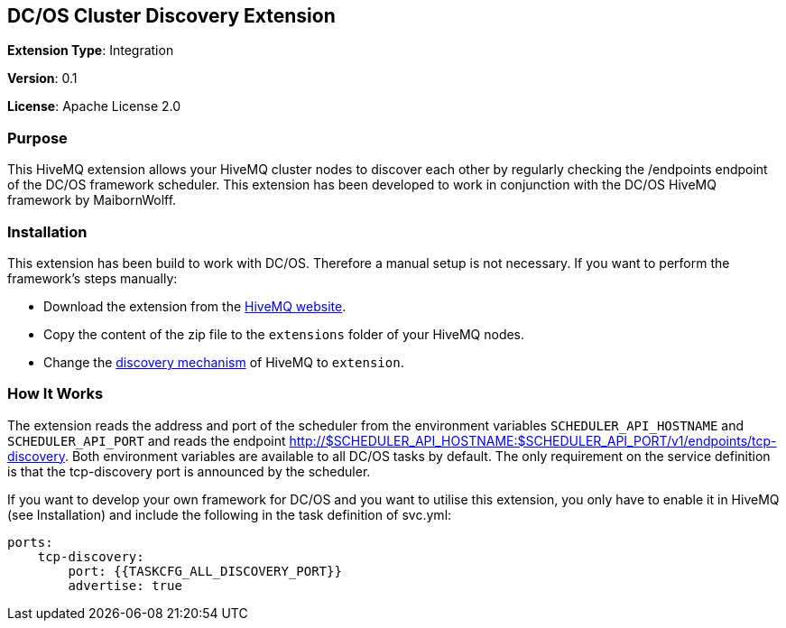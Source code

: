 :hivemq-downloads: https://www.hivemq.com/downloads
:hivemq-cluster-discovery: http://develop.hivemq.com/docs/4/hivemq/cluster.html#discovery

== DC/OS Cluster Discovery Extension

*Extension Type*: Integration

*Version*: 0.1

*License*: Apache License 2.0


=== Purpose

This HiveMQ extension allows your HiveMQ cluster nodes to discover each other by regularly checking the /endpoints endpoint
of the DC/OS framework scheduler. This extension has been developed to work in conjunction with the DC/OS HiveMQ framework by MaibornWolff.

=== Installation

This extension has been build to work with DC/OS. Therefore a manual setup is not necessary. If you want to perform the
framework's steps manually:

* Download the extension from the {hivemq-downloads}[HiveMQ website^].
* Copy the content of the zip file to the `extensions` folder of your HiveMQ nodes.
* Change the {hivemq-cluster-discovery}[discovery mechanism^] of HiveMQ to `extension`.

=== How It Works

The extension reads the address and port of the scheduler from the environment variables `SCHEDULER_API_HOSTNAME` and
`SCHEDULER_API_PORT` and reads the endpoint http://$SCHEDULER_API_HOSTNAME:$SCHEDULER_API_PORT/v1/endpoints/tcp-discovery. Both environment variables
are available to all DC/OS tasks by default. The only requirement on the service definition is that the tcp-discovery port
is announced by the scheduler.

If you want to develop your own framework for DC/OS and you want to utilise this extension, you only have to enable it
in HiveMQ (see Installation) and include the following in the task definition of svc.yml:

```
ports:
    tcp-discovery:
        port: {{TASKCFG_ALL_DISCOVERY_PORT}}
        advertise: true
```
